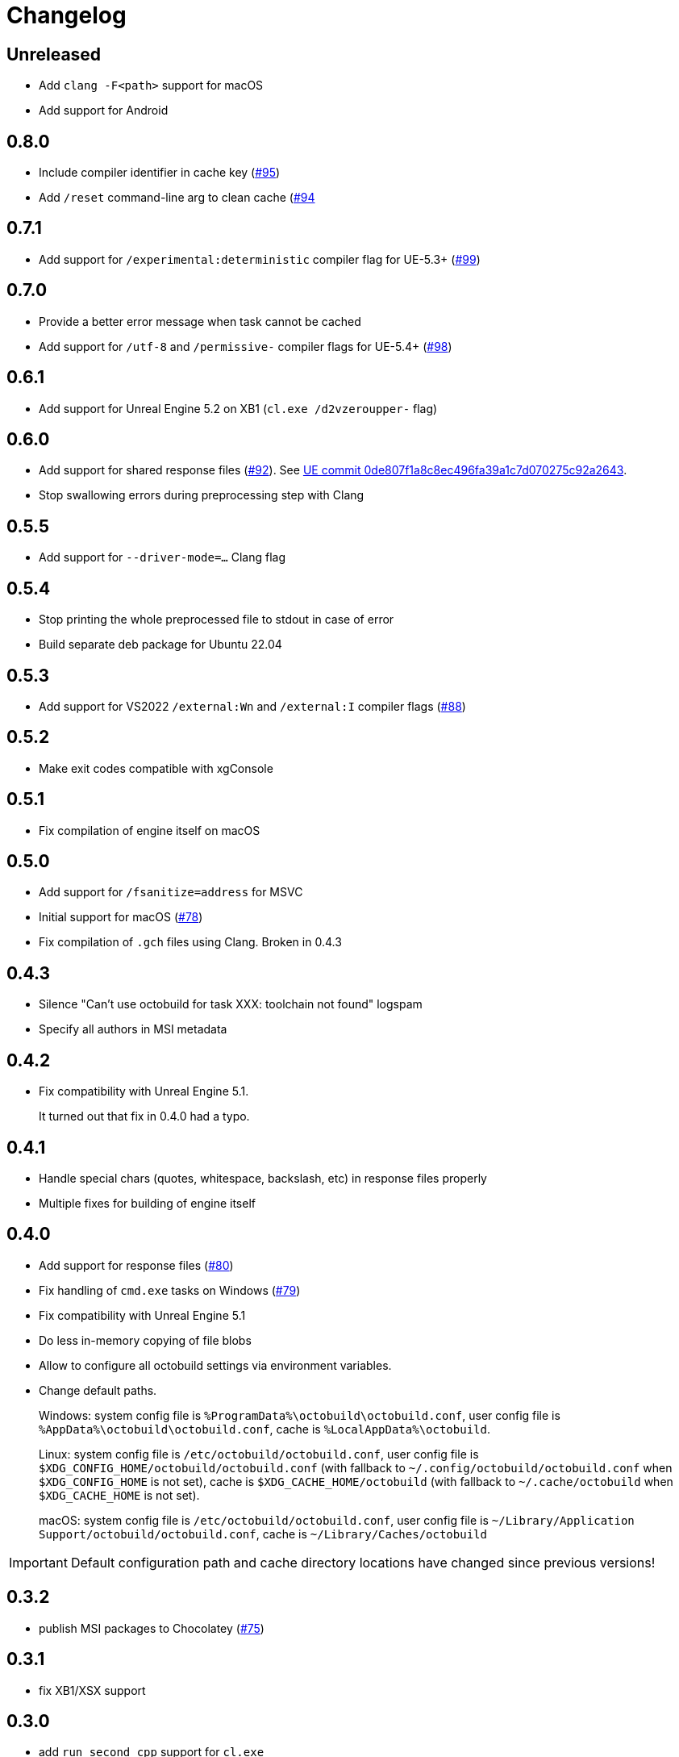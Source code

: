 = Changelog
:icons: font

== Unreleased

- Add `clang -F<path>` support for macOS
- Add support for Android

== 0.8.0

- Include compiler identifier in cache key (https://github.com/octobuild/octobuild/issues/95[#95])
- Add `/reset` command-line arg to clean cache (https://github.com/octobuild/octobuild/issues/94[#94]

== 0.7.1

- Add support for `/experimental:deterministic` compiler flag for UE-5.3+ (https://github.com/octobuild/octobuild/issues/99[#99])

== 0.7.0

- Provide a better error message when task cannot be cached
- Add support for `/utf-8` and `/permissive-` compiler flags for UE-5.4+ (https://github.com/octobuild/octobuild/issues/98[#98])

== 0.6.1

- Add support for Unreal Engine 5.2 on XB1 (`cl.exe /d2vzeroupper-` flag)

== 0.6.0

- Add support for shared response files (https://github.com/octobuild/octobuild/issues/92[#92]).
See https://github.com/EpicGames/UnrealEngine/commit/0de807f1a8c8ec496fa39a1c7d070275c92a2643[UE commit 0de807f1a8c8ec496fa39a1c7d070275c92a2643].
- Stop swallowing errors during preprocessing step with Clang

== 0.5.5

- Add support for `--driver-mode=...` Clang flag

== 0.5.4

- Stop printing the whole preprocessed file to stdout in case of error
- Build separate deb package for Ubuntu 22.04

== 0.5.3

- Add support for VS2022 `/external:Wn` and `/external:I` compiler flags (https://github.com/octobuild/octobuild/issues/88[#88])

== 0.5.2

- Make exit codes compatible with xgConsole

== 0.5.1

- Fix compilation of engine itself on macOS

== 0.5.0

- Add support for `/fsanitize=address` for MSVC
- Initial support for macOS (https://github.com/octobuild/octobuild/issues/78[#78])
- Fix compilation of `.gch` files using Clang.
Broken in 0.4.3

== 0.4.3

- Silence "Can't use octobuild for task XXX: toolchain not found" logspam
- Specify all authors in MSI metadata

== 0.4.2

- Fix compatibility with Unreal Engine 5.1.
+
It turned out that fix in 0.4.0 had a typo.

== 0.4.1

- Handle special chars (quotes, whitespace, backslash, etc) in response files properly
- Multiple fixes for building of engine itself

== 0.4.0

- Add support for response files (https://github.com/octobuild/octobuild/issues/80[#80])
- Fix handling of `cmd.exe` tasks on Windows (https://github.com/octobuild/octobuild/issues/79[#79])
- Fix compatibility with Unreal Engine 5.1
- Do less in-memory copying of file blobs
- Allow to configure all octobuild settings via environment variables.
- Change default paths.
+
Windows: system config file is `%ProgramData%\octobuild\octobuild.conf`, user config file is `%AppData%\octobuild\octobuild.conf`, cache is `%LocalAppData%\octobuild`.
+
Linux: system config file is `/etc/octobuild/octobuild.conf`, user config file is `$XDG_CONFIG_HOME/octobuild/octobuild.conf` (with fallback to `~/.config/octobuild/octobuild.conf` when `$XDG_CONFIG_HOME` is not set), cache is `$XDG_CACHE_HOME/octobuild` (with fallback to `~/.cache/octobuild` when `$XDG_CACHE_HOME` is not set).
+
macOS: system config file is `/etc/octobuild/octobuild.conf`, user config file is `~/Library/Application Support/octobuild/octobuild.conf`, cache is `~/Library/Caches/octobuild`

IMPORTANT: Default configuration path and cache directory locations have changed since previous versions!

== 0.3.2

- publish MSI packages to Chocolatey (https://github.com/octobuild/octobuild/issues/75[#75])

== 0.3.1

- fix XB1/XSX support

== 0.3.0

- add `run_second_cpp` support for `cl.exe`
- add support for `cl.exe /X`
- enable `run_second_cpp` mode by default
- fix PS4/PS5 support

== 0.2.7

- Fix Windows support again

== 0.2.6

- Log task durations

== 0.2.5

- Introduce `run_second_cpp` mode (https://github.com/octobuild/octobuild/issues/76[#76])

== 0.2.4

- Fix Windows support

== 0.2.3

- Include `ib_console` executable in deb package

== 0.2.2

- Fix installation on Ubuntu 20.04

== 0.2.1

- Add deb package to release artifacts

== 0.2.0

- Fix compatibility with modern Unreal Engine on Linux

WARNING: Windows support is still broken

== 0.1.14

- Linux: Add `-nostdinc++` to whitelist (fix #17)
- VC: Case insensitive precompiled header name lookup

== 0.1.13

- Linux: Change default cache location from `~/.cache/.octobuild` to `~/.cache/octobuild`
- xgConsole: Remove redundant C4628 warning from output (fix #12)
- xgConsole: Add file arguments support (fix #13)

== 0.1.12

- Change configuration format to YAML.

== 0.1.11

- xgConsole: Add expand path masks on Windows.
- xgConsole: Allow multiple task files.

== 0.1.10

- Add configuration file support.

== 0.1.9

- xgConsole: Add support for tasks file starting from slash.

== 0.1.8

- VC: Fix error reporting on preprocessor errors.

== 0.1.7

- xgConsole: Show result already running task after first failure.
- VC: Reduce disk IO.

== 0.1.6

- Preallocate extracted from cache file for reducing disk fragmentation.

== 0.1.5

- Add show some cache statistics after build finish.
- Fix partially saved files from cache on IO-errors (like out-disk-space).
- Clang: Don't use octobuild on --analyze.
- Clang: Add support cache for cross-compiler.

== 0.1.4

- Join i686 and x86_64 builds to single .nupkg Chocolatey package (fix #4).
- Don't require reboot for apply PATH environment variable (fix #9).

== 0.1.3

- Fix panicked at 'called `Result::unwrap()` on an `Err` value: "SendError(..)"' (fix #8).
- Minor performance improvement.

== 0.1.2

- Remove comments from clang preprocessed output for more cache hits.

== 0.1.1

- Rewrite .deb packaging.

== 0.1.0

- First release.

